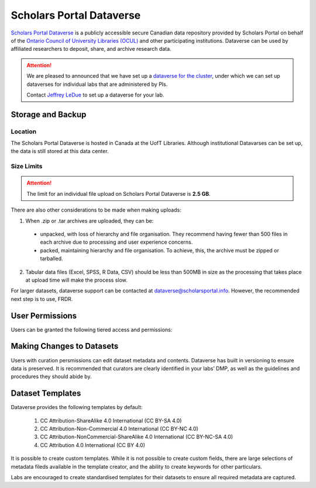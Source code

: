 Scholars Portal Dataverse
=========================
`Scholars Portal Dataverse <https://dataverse.scholarsportal.info>`_ is a publicly accessible secure Canadian data repository 
provided by Scholars Portal on behalf of the `Ontario Council of University 
Libraries (OCUL) <https://ocul.on.ca/>`_ and other participating institutions. Dataverse can be used by 
affiliated researchers to deposit, share, and archive research data.

.. attention::
	We are pleased to announced that we have set up 
	a `dataverse for the cluster <https://dataverse.scholarsportal.info/dataverse/UBC_BrainCircuits>`_, 
	under which we can set up dataverses for individual labs that are administered by PIs. 
	
	Contact `Jeffrey LeDue <mailto:jledue\@mail.ubc.ca>`_ to set up a dataverse for your lab.

Storage and Backup
------------------

Location
~~~~~~~~
The Scholars Portal Dataverse is hosted in Canada at the UofT Libraries. 
Although institutional Datavarses can be set up, the data is still stored at this 
data center.

Size Limits
~~~~~~~~~~~

.. attention:: 
	The limit for an individual file upload on Scholars Portal Dataverse is **2.5 GB**.

There are also other considerations to be made when making uploads:

1. When .zip or .tar archives are uploaded, they can be:
 - unpacked, with loss of hierarchy and file organisation. They recommend having fewer than 500 files in each archive due to processing and user experience concerns.
 - packed, maintaining hierarchy and file organisation. To achieve, this, the archive must be zipped or tarballed.

2. Tabular data files (Excel, SPSS, R Data, CSV) should be less than 500MB in size as the processing that takes place at upload time will make the process slow. 

For larger datasets, dataverse support can be contacted at  dataverse@scholarsportal.info. 
However, the recommended next step is to use, FRDR.

User Permissions
----------------
Users can be granted the following tiered access and permissions:

.. glossary::

	Admin
		A person who has all permissions for dataverses, datasets, and files.

	Contributor
		For datasets, a person who can edit License + Terms, and then submit them for review.

	Curator
		For datasets, a person who can edit License + Terms, edit Permissions, and publish datasets.

	Dataset Creator
		A person who can add datasets within a dataverse.

	Dataverse + Dataset Creator
		A person who can add subdataverses and datasets within a dataverse.

	Dataverse Creator
		A person who can add subdataverses within a dataverse.

	File Downloader
		A person who can download a published file.

	Member
		A person who can view both unpublished dataverses and datasets.

Making Changes to Datasets
--------------------------
Users with curation persmissions can edit dataset metadata and contents.
Dataverse has built in versioning to ensure data is preserved. 
It is recommended that curators are clearly identified in your labs’ DMP, as well 
as the guidelines and procedures they should abide by.

Dataset Templates
-----------------
Dataverse provides the following templates by default:

	1. CC Attribution-ShareAlike 4.0 International (CC BY-SA 4.0)
	2. CC Attribution-Non-Commercial 4.0 International (CC BY-NC 4.0)
	3. CC Attribution-NonCommercial-ShareAlike 4.0 International (CC BY-NC-SA 4.0) 
	4. CC Attribution 4.0 International (CC BY 4.0)

It is possible to create custom templates. While it is not possible to create custom fields, 
there are large selections of metadata fileds available in the template creator, and the ability 
to create keywords for other particulars.

Labs are encouraged to create standardised templates for their datasets to ensure all required 
metadata are captured.